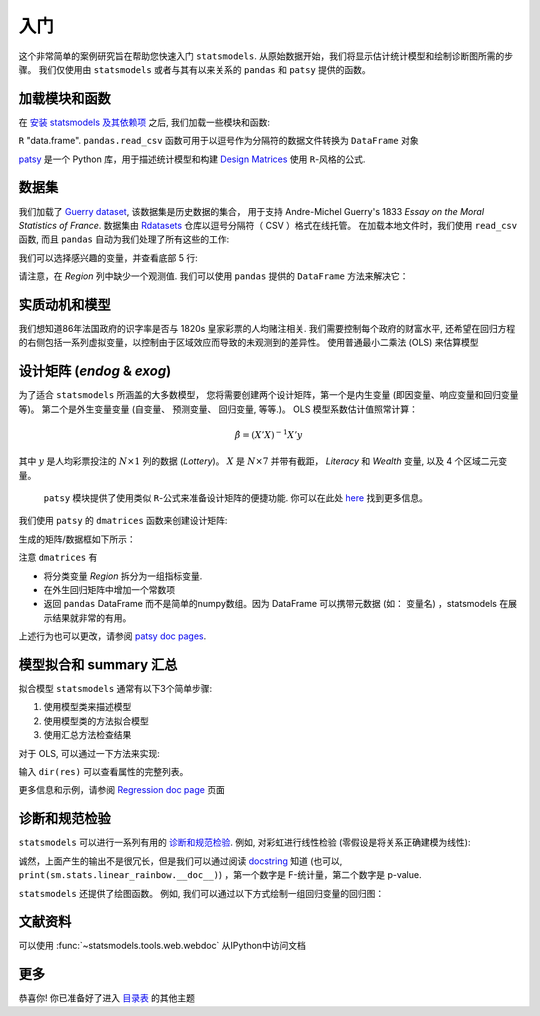 入门
===============

这个非常简单的案例研究旨在帮助您快速入门 ``statsmodels``. 从原始数据开始，我们将显示估计统计模型和绘制诊断图所需的步骤。
我们仅使用由 ``statsmodels`` 或者与其有以来关系的 ``pandas`` 和 ``patsy`` 提供的函数。

加载模块和函数
-----------------------------

在 `安装 statsmodels 及其依赖项 <install.html>`_ 之后, 我们加载一些模块和函数:

.. ipython:: python

    import statsmodels.api as sm
    import pandas
    from patsy import dmatrices

 `pandas <https://pandas.pydata.org/>`_ 建立在 ``numpy`` 数组上，可提供丰富的数据结构和数据分析工具。
  ``pandas.DataFrame`` 函数提供带标签的 (可能是异构的) 数据, 类似于
``R`` "data.frame".  ``pandas.read_csv`` 函数可用于以逗号作为分隔符的数据文件转换为 ``DataFrame`` 对象

`patsy <https://github.com/pydata/patsy>`_ 是一个 Python 库，用于描述统计模型和构建 `Design Matrices
<https://en.wikipedia.org/wiki/Design_matrix>`_ 使用 ``R``-风格的公式.

.. 注意::

   本示例使用 API 接口。 有关导入 API 接口与直接从定义的模块中导入信息的区别， 请参考 :ref:`importpaths` 
    (``statsmodels.api`` 和 ``statsmodels.tsa.api``) 

数据集
----

我们加载了 `Guerry dataset
<https://vincentarelbundock.github.io/Rdatasets/doc/HistData/Guerry.html>`_, 该数据集是历史数据的集合，
用于支持 Andre-Michel Guerry's 1833 *Essay on the Moral Statistics of France*. 数据集由 `Rdatasets
<https://github.com/vincentarelbundock/Rdatasets/>`_ 仓库以逗号分隔符（ CSV ）格式在线托管。
在加载本地文件时，我们使用 ``read_csv`` 函数, 而且
``pandas`` 自动为我们处理了所有这些的工作:

.. ipython:: python

    df = sm.datasets.get_rdataset("Guerry", "HistData").data

 在`Input/Output doc page <iolib.html>`_ 页面展示了如何导入其他格式的数据集

我们可以选择感兴趣的变量，并查看底部 5 行:

.. ipython:: python

    vars = ['Department', 'Lottery', 'Literacy', 'Wealth', 'Region']
    df = df[vars]
    df[-5:]

请注意，在 *Region* 列中缺少一个观测值. 我们可以使用 ``pandas`` 提供的 ``DataFrame`` 方法来解决它： 

.. ipython:: python

    df = df.dropna()
    df[-5:]

实质动机和模型
--------------------------------

我们想知道86年法国政府的识字率是否与 1820s 皇家彩票的人均赌注相关. 我们需要控制每个政府的财富水平,
还希望在回归方程的右侧包括一系列虚拟变量，以控制由于区域效应而导致的未观测到的差异性。 使用普通最小二乘法 (OLS)
来估算模型

设计矩阵 (*endog* & *exog*)
----------------------------------

为了适合 ``statsmodels`` 所涵盖的大多数模型， 您将需要创建两个设计矩阵，第一个是内生变量 (即因变量、响应变量和回归变量等)。
第二个是外生变量变量 (自变量、 预测变量、 回归变量, 等等.)。
OLS 模型系数估计值照常计算：

.. math::

    \hat{\beta} = (X'X)^{-1} X'y

其中 :math:`y`  是人均彩票投注的 :math:`N \times 1` 列的数据 (*Lottery*)。 :math:`X` 是 :math:`N \times 7` 并带有截距，
*Literacy* 和 *Wealth* 变量, 以及 4 个区域二元变量。

 ``patsy`` 模块提供了使用类似 ``R``-公式来准备设计矩阵的便捷功能. 你可以在此处 `here <https://patsy.readthedocs.io/en/latest/>`_ 找到更多信息。

我们使用 ``patsy`` 的 ``dmatrices`` 函数来创建设计矩阵:

.. ipython:: python

    y, X = dmatrices('Lottery ~ Literacy + Wealth + Region', data=df, return_type='dataframe')

生成的矩阵/数据框如下所示：

.. ipython:: python

    y[:3]
    X[:3]

注意 ``dmatrices`` 有

* 将分类变量 *Region* 拆分为一组指标变量.
* 在外生回归矩阵中增加一个常数项
* 返回 ``pandas`` DataFrame 而不是简单的numpy数组。因为 DataFrame 可以携带元数据 (如： 变量名) ，statsmodels 在展示结果就非常的有用。

上述行为也可以更改，请参阅 `patsy doc pages
<https://patsy.readthedocs.io/en/latest/>`_.

模型拟合和 summary 汇总
---------------------

拟合模型 ``statsmodels`` 通常有以下3个简单步骤:

1. 使用模型类来描述模型
2. 使用模型类的方法拟合模型
3. 使用汇总方法检查结果

对于 OLS, 可以通过一下方法来实现:

.. ipython:: python

    mod = sm.OLS(y, X)    # 描述模型
    res = mod.fit()       # 拟合模型
    print(res.summary())   # 汇总模型


 ``res`` 对象有很多有用的的属性。如，我们可以通过一下内容来提取参数估计值和 r 方：

.. ipython:: python

    res.params
    res.rsquared

输入 ``dir(res)`` 可以查看属性的完整列表。

更多信息和示例，请参阅 `Regression doc page <regression.html>`_ 页面

诊断和规范检验
-----------------------------------

``statsmodels`` 可以进行一系列有用的 `诊断和规范检验
<stats.html#residual-diagnostics-and-specification-tests>`_.  例如,
对彩虹进行线性检验 (零假设是将关系正确建模为线性):

.. ipython:: python

    sm.stats.linear_rainbow(res)

诚然，上面产生的输出不是很冗长，但是我们可以通过阅读 `docstring <generated/statsmodels.stats.diagnostic.linear_rainbow.html>`_
知道 (也可以, ``print(sm.stats.linear_rainbow.__doc__)``) ，第一个数字是 F-统计量，第二个数字是 p-value.

``statsmodels`` 还提供了绘图函数。 例如, 我们可以通过以下方式绘制一组回归变量的回归图：

.. ipython:: python

    @savefig gettingstarted_0.png
    sm.graphics.plot_partregress('Lottery', 'Wealth', ['Region', 'Literacy'],
                                 data=df, obs_labels=False)

文献资料
-------------
可以使用 :func:`~statsmodels.tools.web.webdoc` 从IPython中访问文档

.. autosummary::
   :nosignatures:
   :toctree: generated/

   ~statsmodels.tools.web.webdoc

更多
----

恭喜你! 你已准备好了进入
`目录表 <index.html#table-of-contents>`_ 的其他主题
